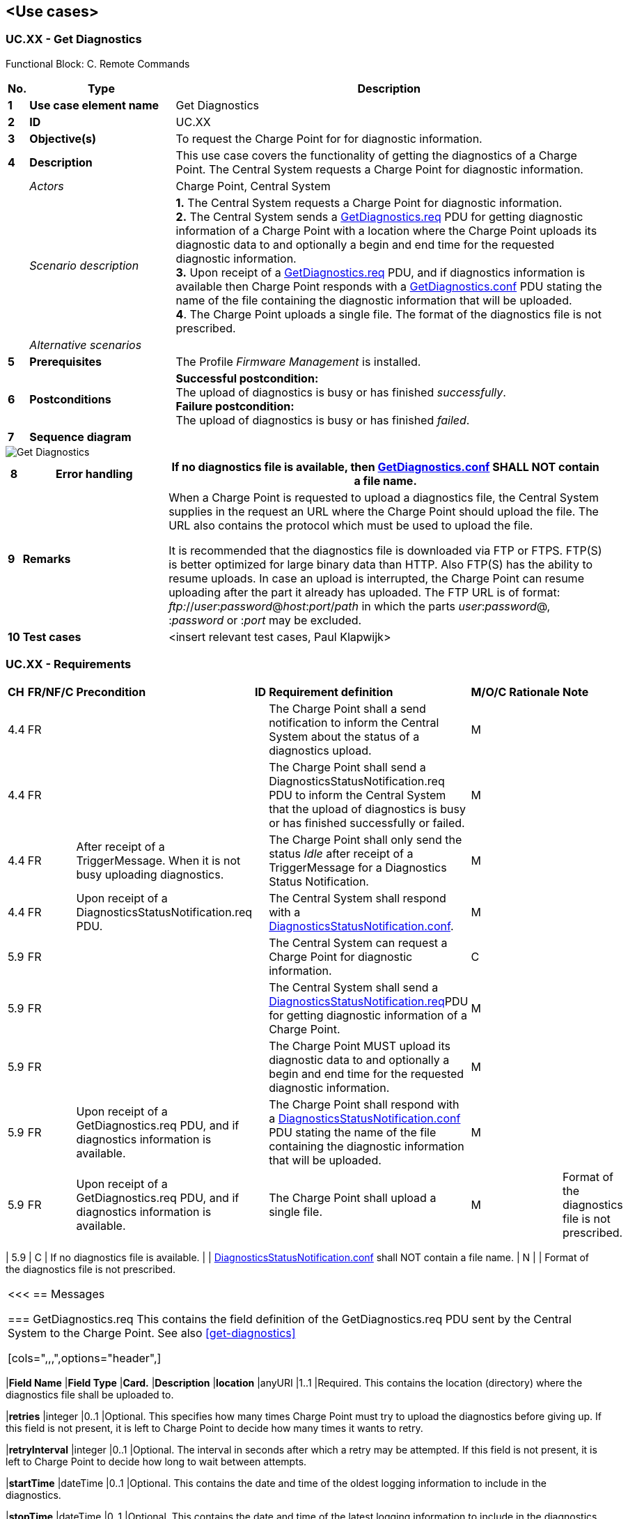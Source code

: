<<<
[[UseCases]]
== <Use cases>

===  UC.XX - Get Diagnostics +

Functional Block: C. Remote Commands +

[cols="^0,2,6",options="header",]
|=======================================================================
|*No.*  | *Type* | *Description*
|*1*    | *Use case element name*  | Get Diagnostics
|*2*    | *ID*                     | UC.XX
|*3*    | *Objective(s)*           | To request the Charge Point for for diagnostic information.
|*4*    | *Description*            | This use case covers the functionality of getting the diagnostics of a Charge Point.
                                     The Central System  requests a Charge Point for diagnostic information.
|       | _Actors_                 | Charge Point, Central System
|       | _Scenario description_   |
                                      *1.* The Central System requests a Charge Point for diagnostic information. +
                                      *2.* The Central System sends a <<getdiagnostics.req,GetDiagnostics.req>> PDU for getting
                                      diagnostic information of a Charge Point with a location where the Charge
                                      Point uploads its diagnostic data to and optionally a begin and end
                                      time for the requested diagnostic information. +
                                      *3.* Upon receipt of a <<getdiagnostics.req,GetDiagnostics.req>> PDU, and if diagnostics information
                                      is available then Charge Point responds with a
                                      <<getdiagnostics.conf,GetDiagnostics.conf>> PDU stating the name of the
                                      file containing the diagnostic information that will be uploaded. +
                                      *4*. The  Charge Point uploads a single file. The format of the diagnostics file is not prescribed.
|       | _Alternative scenarios_  |
|*5*    | *Prerequisites*          | The Profile _Firmware Management_ is installed.
|*6*    | *Postconditions*         | *Successful postcondition:* +
                                     The upload of diagnostics is busy or has finished _successfully_. +
                                     *Failure postcondition:* +
                                     The upload of diagnostics is busy or has finished _failed_.
|*7*    | *Sequence diagram*       |
|=======================================================================

image::GetDiagnostics.png["Get Diagnostics",scaledwidth="95%"]

[cols="^0,2,6",options="header",]
|=======================================================================
|*8*    | *Error handling*         | If no diagnostics file is available, then <<getdiagnostics.conf,GetDiagnostics.conf>> SHALL NOT contain a file name.
|*9*    | *Remarks*                |
                                     When a Charge Point is requested to upload a diagnostics file, the Central
                                     System supplies in the request an URL where the Charge Point should upload
                                     the file. The URL also contains the protocol which must be used to
                                     upload the file. +

                                     It is recommended that the diagnostics file is downloaded via FTP or FTPS.
                                     FTP(S) is better optimized for large binary data than HTTP. Also FTP(S)
                                     has the ability to resume uploads. In case an upload is interrupted, the
                                     Charge Point can resume uploading after the part it already has uploaded.
                                     The FTP URL is of format: __ftp:__//__user__:__password__@__host__:__port__/_path_ in
                                     which the parts __user__:__password__@, :__password__ or :__port__ may
                                     be excluded.
|*10*   | *Test cases*             |  <insert relevant test cases, Paul Klapwijk>
|=======================================================================

=== UC.XX - Requirements +

[width="100%", cols="^1,^1,2,^1,3,^1,2,2",options="noheader"]
|=======================================================================
| *CH*  | *FR/NF/C* | *Precondition*                                                               | *ID* | *Requirement definition*                                                                                                                                                          | *M/O/C* | *Rationale* | *Note*
| 4.4 | FR |                                                                               |    | The Charge Point shall a send notification to inform the Central System about the status of a diagnostics upload.                                                                    | M     |           |
| 4.4 | FR |                                                                               |    | The Charge Point shall send a DiagnosticsStatusNotification.req PDU to inform the Central System that the upload of diagnostics is busy or has finished successfully or failed. | M     |           |
| 4.4 | FR | After receipt of a TriggerMessage. When it is not busy uploading diagnostics. |    | The Charge Point shall only send the status _Idle_ after receipt of a TriggerMessage for a Diagnostics Status Notification.                                                       | M     |           |
| 4.4 | FR | Upon receipt of a DiagnosticsStatusNotification.req PDU.                      |    | The Central System shall respond with a <<DiagnosticsStatusNotification.conf,DiagnosticsStatusNotification.conf>>.                                                                                                     | M     |           |
| 5.9 | FR |                                                                                        |    | The Central System can request a Charge Point for diagnostic information.                                                                               | C     |           |
| 5.9 | FR |                                                                                        |    | The Central System shall send a <<DiagnosticsStatusNotification.req,DiagnosticsStatusNotification.req>>PDU for getting diagnostic information of a Charge Point.                                            | M     |           |
| 5.9 | FR |                                                                                        |    | The Charge Point MUST upload its diagnostic data to and optionally a begin and end time for the requested diagnostic information.                       | M     |           |
| 5.9 | FR | Upon receipt of a GetDiagnostics.req PDU, and if diagnostics information is available. |    | The Charge Point shall respond with a <<DiagnosticsStatusNotification.conf,DiagnosticsStatusNotification.conf>> PDU stating the name of the file containing the diagnostic information that will be uploaded. | M     |           |
| 5.9 | FR | Upon receipt of a GetDiagnostics.req PDU, and if diagnostics information is available. |    | The Charge Point shall upload a single file.                                                                                                            | M     |           | Format of the diagnostics file is not prescribed.
|=======================================================================
| 5.9 | C       | If no diagnostics file is available.                                                   |    | <<DiagnosticsStatusNotification.conf,DiagnosticsStatusNotification.conf>> shall NOT contain a file name.                                                                                                  | N     |           | Format of the diagnostics file is not prescribed.
|=======================================================================

<<<
[[Messages]]
== Messages

[[getdiagnostics.req]]
=== GetDiagnostics.req
This contains the field definition of the GetDiagnostics.req PDU sent by
the Central System to the Charge Point.
See also <<get-diagnostics>>

[cols=",,,",options="header",]
|=======================================================================
|*Field Name* |*Field Type* |*Card.* |*Description*
|*location* |anyURI |1..1 |Required. This contains the location
(directory) where the diagnostics file shall be uploaded to.

|*retries* |integer |0..1 |Optional. This specifies how many times Charge
Point must try to upload the diagnostics before giving up. If this field
is not present, it is left to Charge Point to decide how many times it
wants to retry.

|*retryInterval* |integer |0..1 |Optional. The interval in seconds after
which a retry may be attempted. If this field is not present, it is left
to Charge Point to decide how long to wait between attempts.

|*startTime* |dateTime |0..1 |Optional. This contains the date and time
of the oldest logging information to include in the diagnostics.

|*stopTime* |dateTime |0..1 |Optional. This contains the date and time
of the latest logging information to include in the diagnostics.
|=======================================================================

[[getdiagnostics.conf]]
=== GetDiagnostics.conf
This contains the field definition of the GetDiagnostics.conf PDU sent
by the Charge Point to the Central System in response to a
<<getdiagnostics.req,GetDiagnostics.req>> PDU.
See also <<get-diagnostics>>

[cols=",,,",options="header",]
|=======================================================================
|*Field Name* |*Field Type* |*Card.* |*Description*
|*fileName* |<<cistring255type, CiString255Type>> |0..1 |Optional. This contains the name of the
file with diagnostic information that will be uploaded. This field
is not present when no diagnostic information is available.
|=======================================================================

[[diagnosticsstatusnotification.req]]
=== DiagnosticsStatusNotification.req
This contains the field definition of the
DiagnosticsStatusNotification.req PDU sent by the Charge Point to the
Central System.
See also <<diagnostics-status-notification>>

[cols=",,,",options="header",]
|=======================================================================
|*Field Name* |*Field Type* |*Card.* |*Description*
|*status* |<<diagnosticsstatus,DiagnosticsStatus>> |1..1 |Required. This contains the status
of the diagnostics upload.
|=======================================================================

[[diagnosticsstatusnotification.conf]]
=== DiagnosticsStatusNotification.conf
This contains the field definition of the
DiagnosticsStatusNotification.conf PDU sent by the Central System to the
Charge Point in response to a <<diagnosticsstatusnotification.req,DiagnosticsStatusNotification.req>> PDU.
See also <<diagnostics-status-notification>>

No fields are defined.


<<<
[[DataTypes]]
== DataTypes

[[diagnosticsstatus]]
=== DiagnosticsStatus
_Enumeration_

Status in <<diagnosticsstatusnotification.req,DiagnosticsStatusNotification.req>>.

[cols=",",options="header",]
|======================================================
|*Value* |*Description*
|*Idle*| Charge Point is not performing diagnostics related tasks. Status Idle SHALL only be used as in a <<diagnosticsstatusnotification.req,DiagnosticsStatusNotification.req>> that was triggered by a <<triggermessage.req,TriggerMessage.req>>
|*Uploaded* |Diagnostics information has been uploaded.
|*UploadFailed* |Uploading of diagnostics failed.
|*Uploading* | File is being uploaded.
|======================================================


<<<
[[ConfigurationKeys]]
== Configuration Keys


No fields are defined.
